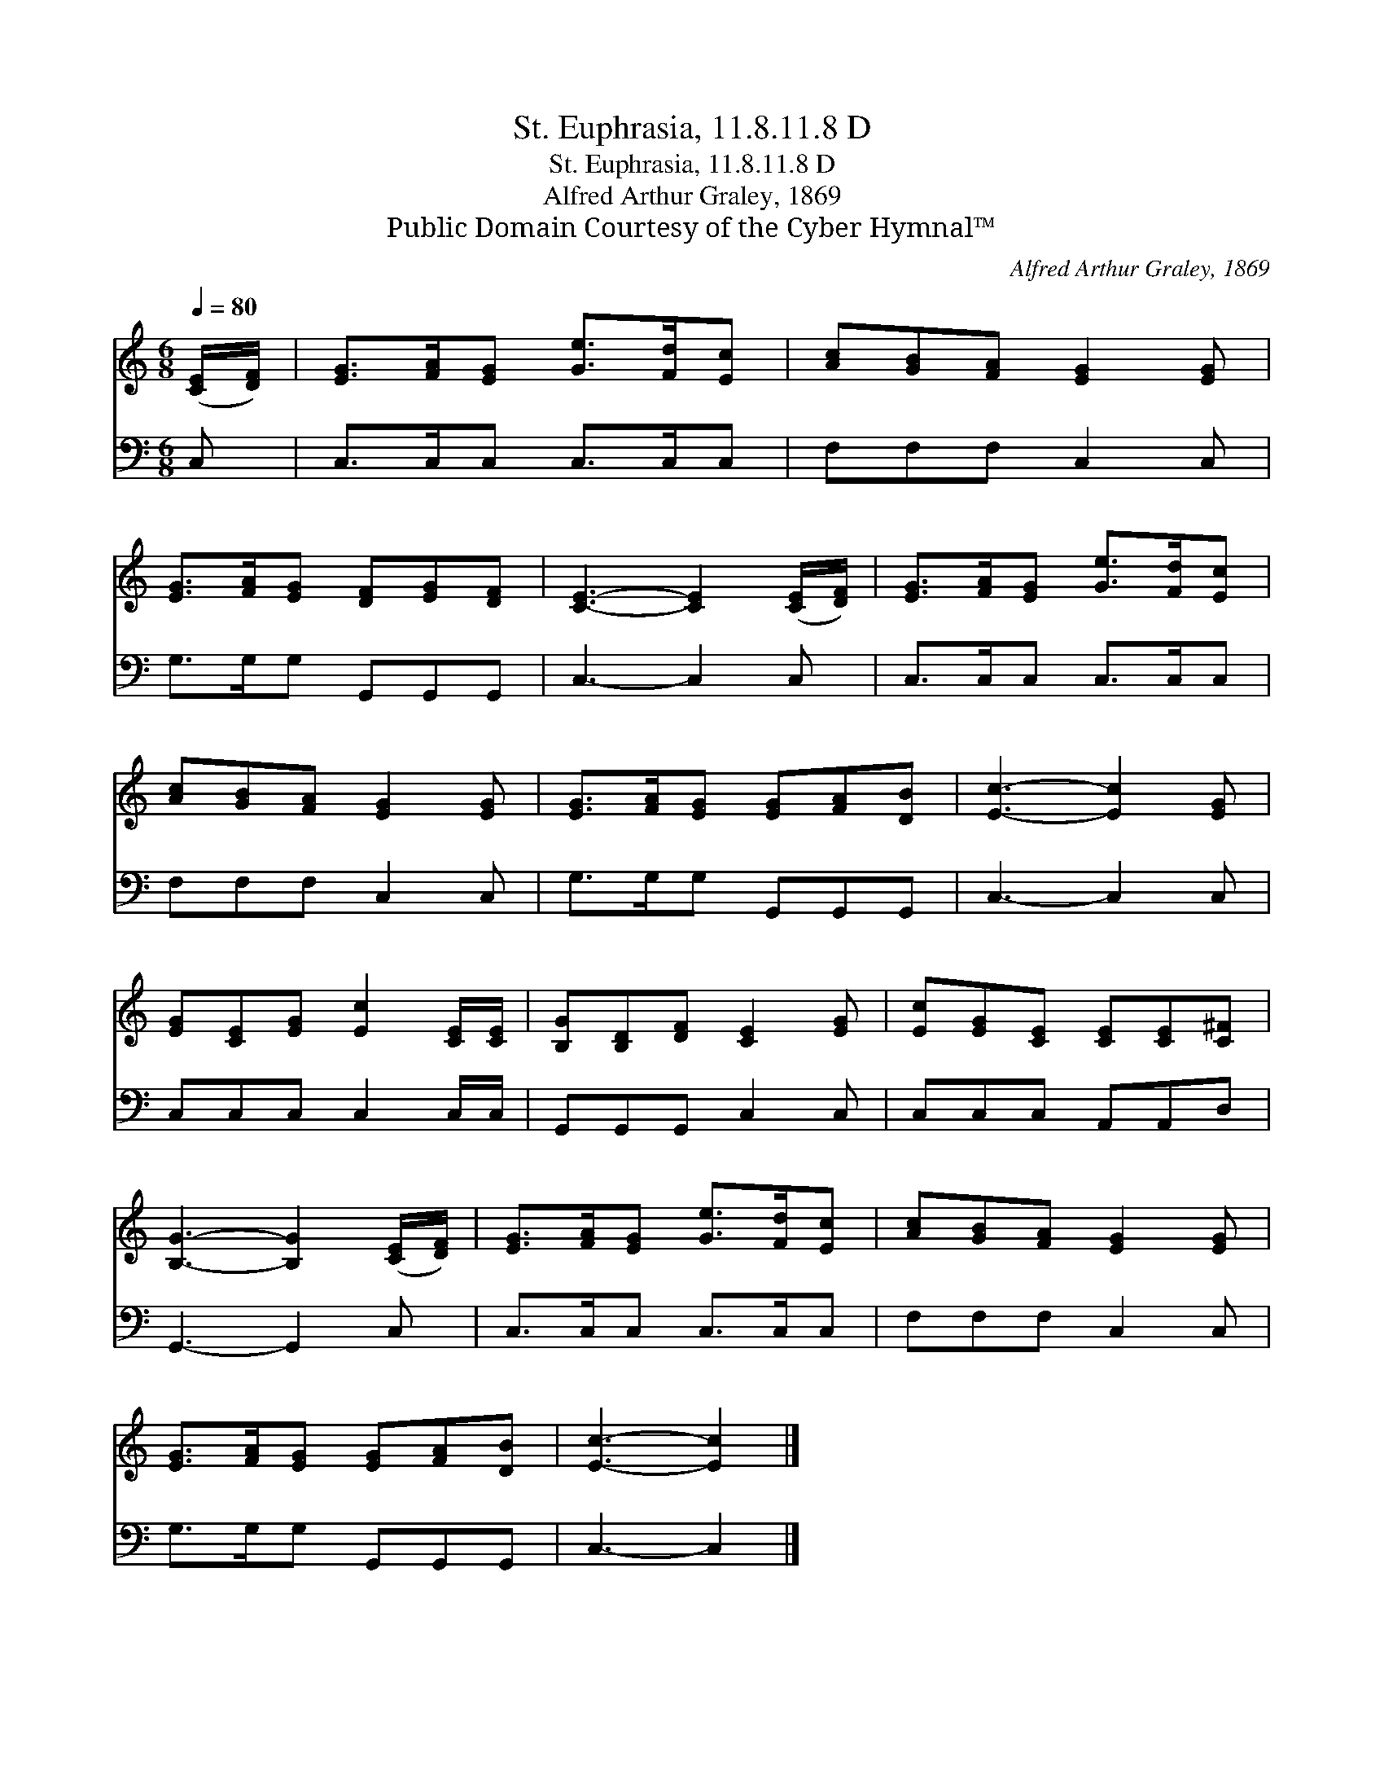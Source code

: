 X:1
T:St. Euphrasia, 11.8.11.8 D
T:St. Euphrasia, 11.8.11.8 D
T:Alfred Arthur Graley, 1869
T:Public Domain Courtesy of the Cyber Hymnal™
C:Alfred Arthur Graley, 1869
Z:Public Domain
Z:Courtesy of the Cyber Hymnal™
%%score 1 2
L:1/8
Q:1/4=80
M:6/8
K:C
V:1 treble 
V:2 bass 
V:1
 ([CE]/[DF]/) | [EG]>[FA][EG] [Ge]>[Fd][Ec] | [Ac][GB][FA] [EG]2 [EG] | %3
 [EG]>[FA][EG] [DF][EG][DF] | [CE]3- [CE]2 ([CE]/[DF]/) | [EG]>[FA][EG] [Ge]>[Fd][Ec] | %6
 [Ac][GB][FA] [EG]2 [EG] | [EG]>[FA][EG] [EG][FA][DB] | [Ec]3- [Ec]2 [EG] | %9
 [EG][CE][EG] [Ec]2 [CE]/[CE]/ | [B,G][B,D][DF] [CE]2 [EG] | [Ec][EG][CE] [CE][CE][C^F] | %12
 [B,G]3- [B,G]2 ([CE]/[DF]/) | [EG]>[FA][EG] [Ge]>[Fd][Ec] | [Ac][GB][FA] [EG]2 [EG] | %15
 [EG]>[FA][EG] [EG][FA][DB] | [Ec]3- [Ec]2 |] %17
V:2
 C, | C,>C,C, C,>C,C, | F,F,F, C,2 C, | G,>G,G, G,,G,,G,, | C,3- C,2 C, | C,>C,C, C,>C,C, | %6
 F,F,F, C,2 C, | G,>G,G, G,,G,,G,, | C,3- C,2 C, | C,C,C, C,2 C,/C,/ | G,,G,,G,, C,2 C, | %11
 C,C,C, A,,A,,D, | G,,3- G,,2 C, | C,>C,C, C,>C,C, | F,F,F, C,2 C, | G,>G,G, G,,G,,G,, | %16
 C,3- C,2 |] %17

